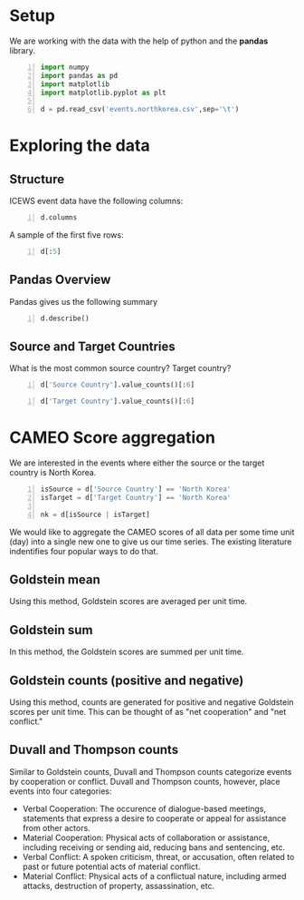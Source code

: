 * Setup
  We are working with the data with the help of python and the *pandas* library.

#+BEGIN_SRC python -n :results value :session icews
  import numpy
  import pandas as pd
  import matplotlib
  import matplotlib.pyplot as plt

  d = pd.read_csv('events.northkorea.csv',sep='\t')
#+END_SRC

#+RESULTS:
  
* Exploring the data

** Structure
   ICEWS event data have the following columns:

#+BEGIN_SRC python -n :results value :session icews
  d.columns
#+END_SRC

#+RESULTS:
: Index([u'Event ID', u'Event Date', u'Source Name', u'Source Sectors',
:        u'Source Country', u'Event Text', u'CAMEO Code', u'Intensity',
:        u'Target Name', u'Target Sectors', u'Target Country', u'Story ID',
:        u'Sentence Number', u'Publisher', u'City', u'District', u'Province',
:        u'Country', u'Latitude', u'Longitude'],
:       dtype='object')

   A sample of the first five rows:
#+BEGIN_SRC python -n :results value :session icews
  d[:5]
#+END_SRC

#+RESULTS:
#+begin_example
   Event ID Event Date    Source Name  \
0    927032     1/5/95  Kim Young Sam   
1    927031     1/5/95  Kim Young Sam   
2    927033     1/5/95    North Korea   
3    927111     1/5/95    Kim Jong-Il   
4    927112     1/5/95    Kim Jong-Il   

                                      Source Sectors Source Country  \
0  Executive Office,Government,Executive,Center R...    South Korea   
1  Executive Office,Government,Executive,Center R...    South Korea   
2                                                NaN    North Korea   
3  Parties,(National) Major Party,Government Majo...    North Korea   
4  Parties,(National) Major Party,Government Majo...    North Korea   

                                      Event Text  CAMEO Code  Intensity  \
0                      Make an appeal or request          20        3.0   
1                                 Make statement          10        0.0   
2                Use conventional military force         190      -10.0   
3  Express intent to release persons or property         353        7.0   
4                              Praise or endorse          51        3.4   

                       Target Name  \
0                      North Korea   
1                      North Korea   
2                    Kim Young Sam   
3  Foreign Affairs (United States)   
4  Foreign Affairs (United States)   

                                      Target Sectors Target Country  Story ID  \
0                                                NaN    North Korea  28237624   
1                                                NaN    North Korea  28237624   
2  Executive Office,Government,Executive,Center R...    South Korea  28237624   
3              Government,Foreign Ministry,Executive  United States  28241798   
4              Government,Foreign Ministry,Executive  United States  28241798   

   Sentence Number                               Publisher   City District  \
0                2  The Associated Press Political Service  Seoul      NaN   
1                4  The Associated Press Political Service  Seoul      NaN   
2                5  The Associated Press Political Service  Seoul      NaN   
3                1                            Reuters News    NaN      NaN   
4                1                            Reuters News    NaN      NaN   

            Province        Country  Latitude  Longitude  
0  Seoul-teukbyeolsi    South Korea   37.5683   126.9780  
1  Seoul-teukbyeolsi    South Korea   37.5683   126.9780  
2  Seoul-teukbyeolsi    South Korea   37.5683   126.9780  
3    Washington D.C.  United States   38.9171   -77.0003  
4    Washington D.C.  United States   38.9171   -77.0003  
#+end_example

** Pandas Overview
   Pandas gives us the following summary
#+BEGIN_SRC python -n :results value :session icews
  d.describe()
#+END_SRC

#+RESULTS:
#+begin_example
              Event ID     CAMEO Code      Intensity         Story ID  \
count    286433.000000  286433.000000  286433.000000    286433.000000   
mean   10275240.188449      64.813681       1.416549  10927330.045347   
std     5441262.514402     128.880859       3.488927   9951709.156307   
min      927031.000000      10.000000     -10.000000       423.000000   
25%     5694209.000000      32.000000       0.000000   3490982.000000   
50%     9894147.000000      42.000000       1.900000   7897782.000000   
75%    14458622.000000      50.000000       3.500000  12462448.000000   
max    21920682.000000    2042.000000      10.000000  37587232.000000   

       Sentence Number       Latitude      Longitude  
count    286433.000000  286433.000000  286433.000000  
mean          2.997870      38.066137     105.088327  
std           1.750866       8.060002      56.505848  
min           1.000000     -90.000000    -175.200000  
25%           1.000000      37.568300     120.000000  
50%           3.000000      39.033900     125.754000  
75%           4.000000      39.033900     125.754000  
max           6.000000      70.383300     178.441000  
#+end_example
** Source and Target Countries
   What is the most common source country? Target country?
#+BEGIN_SRC python -n :results value :session icews
  d['Source Country'].value_counts()[:6]
#+END_SRC

#+RESULTS:
: North Korea           119607
: United States          43832
: South Korea            39735
: Japan                  23486
: China                  22943
: Russian Federation     10930
: Name: Source Country, dtype: int64

#+BEGIN_SRC python -n :results value :session icews
  d['Target Country'].value_counts()[:6]
#+END_SRC

#+RESULTS:
: North Korea           154748
: United States          32299
: South Korea            32267
: China                  19761
: Japan                  18072
: Russian Federation      8695
: Name: Target Country, dtype: int64

* CAMEO Score aggregation
  We are interested in the events where either the source or the target country is North Korea.

#+BEGIN_SRC python -n :results value :session icews
  isSource = d['Source Country'] == 'North Korea'
  isTarget = d['Target Country'] == 'North Korea'

  nk = d[isSource | isTarget]
#+END_SRC

#+RESULTS:

  We would like to aggregate the CAMEO scores of all data per some time unit (day) into a single 
new one to give us our time series. The existing literature indentifies four popular ways to do that.
** Goldstein mean
   Using this method, Goldstein scores are averaged per unit time.
** Goldstein sum
   In this method, the Goldstein scores are summed per unit time.
** Goldstein counts (positive and negative)
   Using this method, counts are generated for positive and negative Goldstein scores per unit time. 
This can be thought of as "net cooperation" and "net conflict."
** Duvall and Thompson counts
   Similar to Goldstein counts, Duvall and Thompson counts categorize events by cooperation or conflict. 
Duvall and Thompson counts, however, place events into four categories:
   + Verbal Cooperation: The occurence of dialogue-based meetings, statements that 
     express a desire to cooperate or appeal for assistance from other actors.
   + Material Cooperation: Physical acts of collaboration or assistance, including 
     receiving or sending aid, reducing bans and sentencing, etc.
   + Verbal Conflict: A spoken criticism, threat, or accusation, often related to 
     past or future potential acts of material conflict.
   + Material Conflict: Physical acts of a conflictual nature, including armed 
     attacks, destruction of property, assassination, etc.
   
